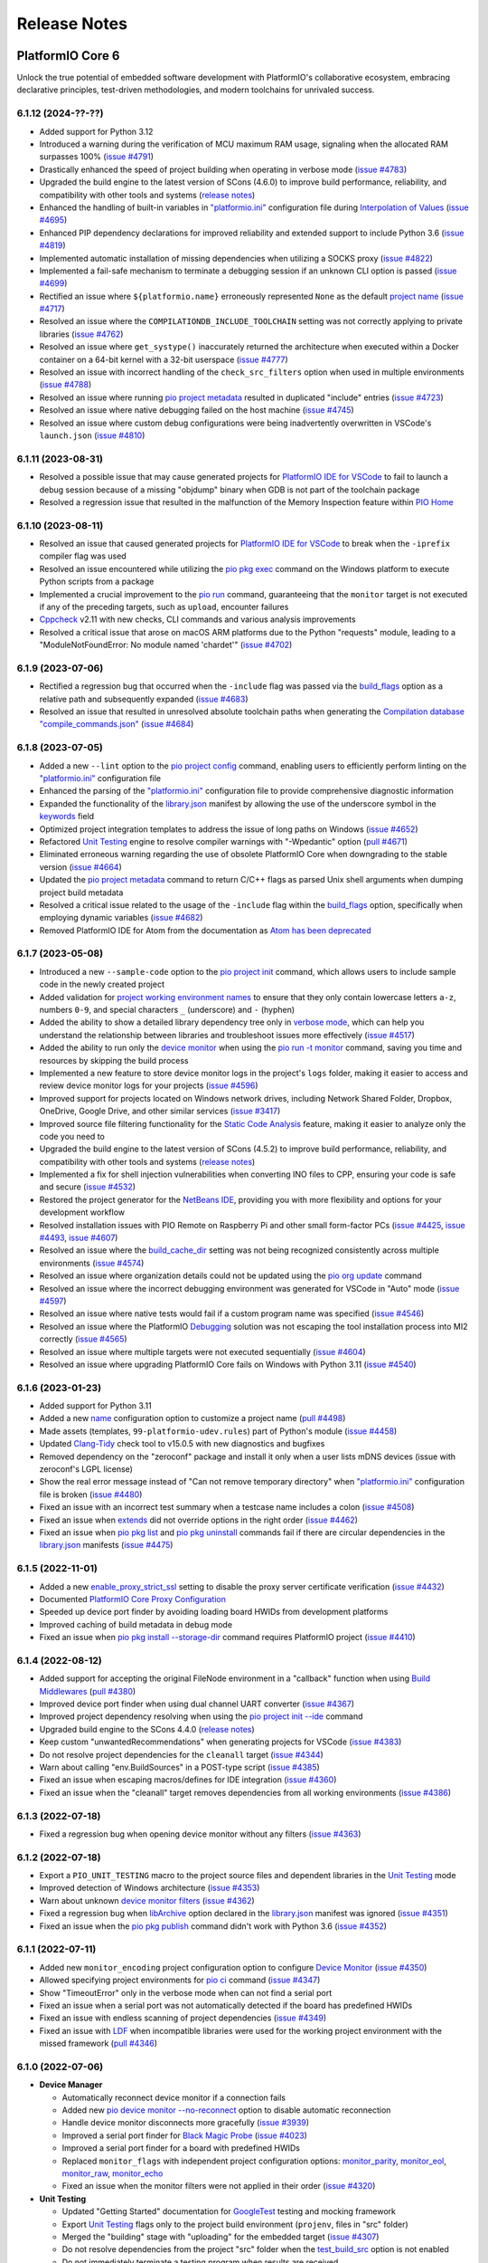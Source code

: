 Release Notes
=============

.. |PIOCONF| replace:: `"platformio.ini" <https://docs.platformio.org/en/latest/projectconf.html>`__ configuration file
.. |LIBRARYJSON| replace:: `library.json <https://docs.platformio.org/en/latest/manifests/library-json/index.html>`__
.. |LDF| replace:: `LDF <https://docs.platformio.org/en/latest/librarymanager/ldf.html>`__
.. |INTERPOLATION| replace:: `Interpolation of Values <https://docs.platformio.org/en/latest/projectconf/interpolation.html>`__
.. |UNITTESTING| replace:: `Unit Testing <https://docs.platformio.org/en/latest/advanced/unit-testing/index.html>`__
.. |DEBUGGING| replace:: `Debugging <https://docs.platformio.org/en/latest/plus/debugging.html>`__

.. _release_notes_6:

PlatformIO Core 6
-----------------

Unlock the true potential of embedded software development with
PlatformIO's collaborative ecosystem, embracing declarative principles,
test-driven methodologies, and modern toolchains for unrivaled success.

6.1.12 (2024-??-??)
~~~~~~~~~~~~~~~~~~~

* Added support for Python 3.12
* Introduced a warning during the verification of MCU maximum RAM usage, signaling when the allocated RAM surpasses 100% (`issue #4791 <https://github.com/platformio/platformio-core/issues/4791>`_)
* Drastically enhanced the speed of project building when operating in verbose mode (`issue #4783 <https://github.com/platformio/platformio-core/issues/4783>`_)
* Upgraded the build engine to the latest version of SCons (4.6.0) to improve build performance, reliability, and compatibility with other tools and systems (`release notes <https://github.com/SCons/scons/releases/tag/4.6.0>`__)
* Enhanced the handling of built-in variables in |PIOCONF| during |INTERPOLATION| (`issue #4695 <https://github.com/platformio/platformio-core/issues/4695>`_)
* Enhanced PIP dependency declarations for improved reliability and extended support to include Python 3.6 (`issue #4819 <https://github.com/platformio/platformio-core/issues/4819>`_)
* Implemented automatic installation of missing dependencies when utilizing a SOCKS proxy (`issue #4822 <https://github.com/platformio/platformio-core/issues/4822>`_)
* Implemented a fail-safe mechanism to terminate a debugging session if an unknown CLI option is passed (`issue #4699 <https://github.com/platformio/platformio-core/issues/4699>`_)
* Rectified an issue where ``${platformio.name}`` erroneously represented ``None`` as the default `project name <https://docs.platformio.org/en/latest/projectconf/sections/platformio/options/generic/name.html>`__ (`issue #4717 <https://github.com/platformio/platformio-core/issues/4717>`_)
* Resolved an issue where the ``COMPILATIONDB_INCLUDE_TOOLCHAIN`` setting was not correctly applying to private libraries (`issue #4762 <https://github.com/platformio/platformio-core/issues/4762>`_)
* Resolved an issue where ``get_systype()`` inaccurately returned the architecture when executed within a Docker container on a 64-bit kernel with a 32-bit userspace (`issue #4777 <https://github.com/platformio/platformio-core/issues/4777>`_)
* Resolved an issue with incorrect handling of the ``check_src_filters`` option when used in multiple environments (`issue #4788 <https://github.com/platformio/platformio-core/issues/4788>`_)
* Resolved an issue where running `pio project metadata <https://docs.platformio.org/en/latest/core/userguide/project/cmd_metadata.html>`__ resulted in duplicated "include" entries (`issue #4723 <https://github.com/platformio/platformio-core/issues/4723>`_)
* Resolved an issue where native debugging failed on the host machine (`issue #4745 <https://github.com/platformio/platformio-core/issues/4745>`_)
* Resolved an issue where custom debug configurations were being inadvertently overwritten in VSCode's ``launch.json`` (`issue #4810 <https://github.com/platformio/platformio-core/issues/4810>`_)

6.1.11 (2023-08-31)
~~~~~~~~~~~~~~~~~~~

* Resolved a possible issue that may cause generated projects for `PlatformIO IDE for VSCode <https://docs.platformio.org/en/latest/integration/ide/vscode.html>`__ to fail to launch a debug session because of a missing "objdump" binary when GDB is not part of the toolchain package
* Resolved a regression issue that resulted in the malfunction of the Memory Inspection feature within `PIO Home <https://docs.platformio.org/en/latest/home/index.html>`__

6.1.10 (2023-08-11)
~~~~~~~~~~~~~~~~~~~

* Resolved an issue that caused generated projects for `PlatformIO IDE for VSCode <https://docs.platformio.org/en/latest/integration/ide/vscode.html>`__ to break when the ``-iprefix`` compiler flag was used
* Resolved an issue encountered while utilizing the `pio pkg exec <https://docs.platformio.org/en/latest/core/userguide/pkg/cmd_exec.html>`__ command on the Windows platform to execute Python scripts from a package
* Implemented a crucial improvement to the `pio run <https://docs.platformio.org/en/latest/core/userguide/cmd_run.html>`__ command, guaranteeing that the ``monitor`` target is not executed if any of the preceding targets, such as ``upload``, encounter failures
* `Cppcheck <https://docs.platformio.org/en/latest/plus/check-tools/cppcheck.html>`__ v2.11 with new checks, CLI commands and various analysis improvements
* Resolved a critical issue that arose on macOS ARM platforms due to the Python "requests" module, leading to a "ModuleNotFoundError: No module named 'chardet'" (`issue #4702 <https://github.com/platformio/platformio-core/issues/4702>`_)

6.1.9 (2023-07-06)
~~~~~~~~~~~~~~~~~~

* Rectified a regression bug that occurred when the ``-include`` flag was passed via the `build_flags <https://docs.platformio.org/en/latest/projectconf/sections/env/options/build/build_flags.html>`__ option as a relative path and subsequently expanded (`issue #4683 <https://github.com/platformio/platformio-core/issues/4683>`_)
* Resolved an issue that resulted in unresolved absolute toolchain paths when generating the `Compilation database "compile_commands.json" <https://docs.platformio.org/en/latest/integration/compile_commands.html>`__ (`issue #4684 <https://github.com/platformio/platformio-core/issues/4684>`_)

6.1.8 (2023-07-05)
~~~~~~~~~~~~~~~~~~

* Added a new ``--lint`` option to the `pio project config <https://docs.platformio.org/en/latest/core/userguide/project/cmd_config.html>`__ command, enabling users to efficiently perform linting on the |PIOCONF|
* Enhanced the parsing of the |PIOCONF| to provide comprehensive diagnostic information
* Expanded the functionality of the |LIBRARYJSON| manifest by allowing the use of the underscore symbol in the `keywords <https://docs.platformio.org/en/latest/manifests/library-json/fields/keywords.html>`__ field
* Optimized project integration templates to address the issue of long paths on Windows (`issue #4652 <https://github.com/platformio/platformio-core/issues/4652>`_)
* Refactored |UNITTESTING| engine to resolve compiler warnings with "-Wpedantic" option (`pull #4671 <https://github.com/platformio/platformio-core/pull/4671>`_)
* Eliminated erroneous warning regarding the use of obsolete PlatformIO Core when downgrading to the stable version (`issue #4664 <https://github.com/platformio/platformio-core/issues/4664>`_)
* Updated the `pio project metadata <https://docs.platformio.org/en/latest/core/userguide/project/cmd_metadata.html>`__ command to return C/C++ flags as parsed Unix shell arguments when dumping project build metadata
* Resolved a critical issue related to the usage of the ``-include`` flag within the `build_flags <https://docs.platformio.org/en/latest/projectconf/sections/env/options/build/build_flags.html>`__ option, specifically when employing dynamic variables (`issue #4682 <https://github.com/platformio/platformio-core/issues/4682>`_)
* Removed PlatformIO IDE for Atom from the documentation as `Atom has been deprecated <https://github.blog/2022-06-08-sunsetting-atom/>`__

6.1.7 (2023-05-08)
~~~~~~~~~~~~~~~~~~

* Introduced a new ``--sample-code`` option to the `pio project init <https://docs.platformio.org/en/latest/core/userguide/project/cmd_init.html>`__ command, which allows users to include sample code in the newly created project
* Added validation for `project working environment names <https://docs.platformio.org/en/latest/projectconf/sections/env/index.html#working-env-name>`__ to ensure that they only contain lowercase letters ``a-z``, numbers ``0-9``, and special characters ``_`` (underscore) and ``-`` (hyphen)
* Added the ability to show a detailed library dependency tree only in `verbose mode <https://docs.platformio.org/en/latest/core/userguide/cmd_run.html#cmdoption-pio-run-v>`__, which can help you understand the relationship between libraries and troubleshoot issues more effectively (`issue #4517 <https://github.com/platformio/platformio-core/issues/4517>`_)
* Added the ability to run only the `device monitor <https://docs.platformio.org/en/latest/core/userguide/device/cmd_monitor.html>`__ when using the `pio run -t monitor <https://docs.platformio.org/en/latest/core/userguide/cmd_run.html>`__ command, saving you time and resources by skipping the build process
* Implemented a new feature to store device monitor logs in the project's ``logs`` folder, making it easier to access and review device monitor logs for your projects (`issue #4596 <https://github.com/platformio/platformio-core/issues/4596>`_)
* Improved support for projects located on Windows network drives, including Network Shared Folder, Dropbox, OneDrive, Google Drive, and other similar services (`issue #3417 <https://github.com/platformio/platformio-core/issues/3417>`_)
* Improved source file filtering functionality for the `Static Code Analysis <https://docs.platformio.org/en/latest/advanced/static-code-analysis/index.html>`__ feature, making it easier to analyze only the code you need to
* Upgraded the build engine to the latest version of SCons (4.5.2) to improve build performance, reliability, and compatibility with other tools and systems (`release notes <https://github.com/SCons/scons/releases/tag/4.5.2>`__)
* Implemented a fix for shell injection vulnerabilities when converting INO files to CPP, ensuring your code is safe and secure (`issue #4532 <https://github.com/platformio/platformio-core/issues/4532>`_)
* Restored the project generator for the `NetBeans IDE <https://docs.platformio.org/en/latest/integration/ide/netbeans.html>`__, providing you with more flexibility and options for your development workflow
* Resolved installation issues with PIO Remote on Raspberry Pi and other small form-factor PCs (`issue #4425 <https://github.com/platformio/platformio-core/issues/4425>`_, `issue #4493 <https://github.com/platformio/platformio-core/issues/4493>`_, `issue #4607 <https://github.com/platformio/platformio-core/issues/4607>`_)
* Resolved an issue where the `build_cache_dir <https://docs.platformio.org/en/latest/projectconf/sections/platformio/options/directory/build_cache_dir.html>`__ setting was not being recognized consistently across multiple environments (`issue #4574 <https://github.com/platformio/platformio-core/issues/4574>`_)
* Resolved an issue where organization details could not be updated using the `pio org update <https://docs.platformio.org/en/latest/core/userguide/org/cmd_update.html>`__ command
* Resolved an issue where the incorrect debugging environment was generated for VSCode in "Auto" mode (`issue #4597 <https://github.com/platformio/platformio-core/issues/4597>`_)
* Resolved an issue where native tests would fail if a custom program name was specified (`issue #4546 <https://github.com/platformio/platformio-core/issues/4546>`_)
* Resolved an issue where the PlatformIO |DEBUGGING| solution was not escaping the tool installation process into MI2 correctly (`issue #4565 <https://github.com/platformio/platformio-core/issues/4565>`_)
* Resolved an issue where multiple targets were not executed sequentially (`issue #4604 <https://github.com/platformio/platformio-core/issues/4604>`_)
* Resolved an issue where upgrading PlatformIO Core fails on Windows with Python 3.11 (`issue #4540 <https://github.com/platformio/platformio-core/issues/4540>`_)

6.1.6 (2023-01-23)
~~~~~~~~~~~~~~~~~~

* Added support for Python 3.11
* Added a new `name <https://docs.platformio.org/en/latest/projectconf/sections/platformio/options/generic/description.html>`__ configuration option to customize a project name (`pull #4498 <https://github.com/platformio/platformio-core/pull/4498>`_)
* Made assets (templates, ``99-platformio-udev.rules``) part of Python's module (`issue #4458 <https://github.com/platformio/platformio-core/issues/4458>`_)
* Updated `Clang-Tidy <https://docs.platformio.org/en/latest/plus/check-tools/clang-tidy.html>`__ check tool to v15.0.5 with new diagnostics and bugfixes
* Removed dependency on the "zeroconf" package and install it only when a user lists mDNS devices (issue with zeroconf's LGPL license)
* Show the real error message instead of "Can not remove temporary directory" when |PIOCONF| is broken (`issue #4480 <https://github.com/platformio/platformio-core/issues/4480>`_)
* Fixed an issue with an incorrect test summary when a testcase name includes a colon (`issue #4508 <https://github.com/platformio/platformio-core/issues/4508>`_)
* Fixed an issue when `extends <https://docs.platformio.org/en/latest/projectconf/sections/env/options/advanced/extends.html>`__ did not override options in the right order (`issue #4462 <https://github.com/platformio/platformio-core/issues/4462>`_)
* Fixed an issue when `pio pkg list <https://docs.platformio.org/en/latest/core/userguide/pkg/cmd_list.html>`__ and `pio pkg uninstall <https://docs.platformio.org/en/latest/core/userguide/pkg/cmd_uninstall.html>`__ commands fail if there are circular dependencies in the |LIBRARYJSON| manifests (`issue #4475 <https://github.com/platformio/platformio-core/issues/4475>`_)

6.1.5 (2022-11-01)
~~~~~~~~~~~~~~~~~~

* Added a new `enable_proxy_strict_ssl <https://docs.platformio.org/en/latest/core/userguide/cmd_settings.html>`__ setting to disable the proxy server certificate verification (`issue #4432 <https://github.com/platformio/platformio-core/issues/4432>`_)
* Documented `PlatformIO Core Proxy Configuration <https://docs.platformio.org/en/latest/core/installation/proxy-configuration.html>`__
* Speeded up device port finder by avoiding loading board HWIDs from development platforms
* Improved caching of build metadata in debug mode
* Fixed an issue when `pio pkg install --storage-dir <https://docs.platformio.org/en/latest/core/userguide/pkg/cmd_install.html>`__ command requires PlatformIO project (`issue #4410 <https://github.com/platformio/platformio-core/issues/4410>`_)

6.1.4 (2022-08-12)
~~~~~~~~~~~~~~~~~~

* Added support for accepting the original FileNode environment in a "callback" function when using `Build Middlewares <https://docs.platformio.org/en/latest/scripting/middlewares.html>`__ (`pull #4380 <https://github.com/platformio/platformio-core/pull/4380>`_)
* Improved device port finder when using dual channel UART converter (`issue #4367 <https://github.com/platformio/platformio-core/issues/4367>`_)
* Improved project dependency resolving when using the `pio project init --ide <https://docs.platformio.org/en/latest/core/userguide/project/cmd_init.html>`__ command
* Upgraded build engine to the SCons 4.4.0 (`release notes <https://github.com/SCons/scons/releases/tag/4.4.0>`__)
* Keep custom "unwantedRecommendations" when generating projects for VSCode (`issue #4383 <https://github.com/platformio/platformio-core/issues/4383>`_)
* Do not resolve project dependencies for the ``cleanall`` target (`issue #4344 <https://github.com/platformio/platformio-core/issues/4344>`_)
* Warn about calling "env.BuildSources" in a POST-type script (`issue #4385 <https://github.com/platformio/platformio-core/issues/4385>`_)
* Fixed an issue when escaping macros/defines for IDE integration (`issue #4360 <https://github.com/platformio/platformio-core/issues/4360>`_)
* Fixed an issue when the "cleanall" target removes dependencies from all working environments (`issue #4386 <https://github.com/platformio/platformio-core/issues/4386>`_)

6.1.3 (2022-07-18)
~~~~~~~~~~~~~~~~~~

* Fixed a regression bug when opening device monitor without any filters (`issue #4363 <https://github.com/platformio/platformio-core/issues/4363>`_)

6.1.2 (2022-07-18)
~~~~~~~~~~~~~~~~~~

* Export a ``PIO_UNIT_TESTING`` macro to the project source files and dependent libraries in the |UNITTESTING| mode
* Improved detection of Windows architecture (`issue #4353 <https://github.com/platformio/platformio-core/issues/4353>`_)
* Warn about unknown `device monitor filters <https://docs.platformio.org/en/latest/core/userguide/device/cmd_monitor.html#filters>`__ (`issue #4362 <https://github.com/platformio/platformio-core/issues/4362>`_)
* Fixed a regression bug when `libArchive <https://docs.platformio.org/en/latest/manifests/library-json/fields/build/libarchive.html>`__ option declared in the |LIBRARYJSON| manifest was ignored (`issue #4351 <https://github.com/platformio/platformio-core/issues/4351>`_)
* Fixed an issue when the `pio pkg publish <https://docs.platformio.org/en/latest/core/userguide/pkg/cmd_publish.html>`__ command didn't work with Python 3.6 (`issue #4352 <https://github.com/platformio/platformio-core/issues/4352>`_)

6.1.1 (2022-07-11)
~~~~~~~~~~~~~~~~~~

* Added new ``monitor_encoding`` project configuration option to configure `Device Monitor <https://docs.platformio.org/en/latest/core/userguide/device/cmd_monitor.html>`__ (`issue #4350 <https://github.com/platformio/platformio-core/issues/4350>`_)
* Allowed specifying project environments for `pio ci <https://docs.platformio.org/en/latest/core/userguide/cmd_ci.html>`__ command (`issue #4347 <https://github.com/platformio/platformio-core/issues/4347>`_)
* Show "TimeoutError" only in the verbose mode when can not find a serial port
* Fixed an issue when a serial port was not automatically detected if the board has predefined HWIDs
* Fixed an issue with endless scanning of project dependencies (`issue #4349 <https://github.com/platformio/platformio-core/issues/4349>`_)
* Fixed an issue with |LDF| when incompatible libraries were used for the working project environment with the missed framework (`pull #4346 <https://github.com/platformio/platformio-core/pull/4346>`_)

6.1.0 (2022-07-06)
~~~~~~~~~~~~~~~~~~

* **Device Manager**

  - Automatically reconnect device monitor if a connection fails
  - Added new `pio device monitor --no-reconnect <https://docs.platformio.org/en/latest/core/userguide/device/cmd_monitor.html#cmdoption-pio-device-monitor-no-reconnect>`__ option to disable automatic reconnection
  - Handle device monitor disconnects more gracefully (`issue #3939 <https://github.com/platformio/platformio-core/issues/3939>`_)
  - Improved a serial port finder for `Black Magic Probe <https://docs.platformio.org/en/latest/plus/debug-tools/blackmagic.html>`__ (`issue #4023 <https://github.com/platformio/platformio-core/issues/4023>`_)
  - Improved a serial port finder for a board with predefined HWIDs
  - Replaced ``monitor_flags`` with independent project configuration options: `monitor_parity <https://docs.platformio.org/en/latest/projectconf/section_env_monitor.html#monitor-parity>`__, `monitor_eol <https://docs.platformio.org/en/latest/projectconf/section_env_monitor.html#monitor-eol>`__, `monitor_raw <https://docs.platformio.org/en/latest/projectconf/section_env_monitor.html#monitor-raw>`__, `monitor_echo <https://docs.platformio.org/en/latest/projectconf/section_env_monitor.html#monitor-echo>`__
  - Fixed an issue when the monitor filters were not applied in their order (`issue #4320 <https://github.com/platformio/platformio-core/issues/4320>`_)

* **Unit Testing**

  - Updated "Getting Started" documentation for `GoogleTest <https://docs.platformio.org/en/latest/advanced/unit-testing/frameworks/googletest.html>`__ testing and mocking framework
  - Export |UNITTESTING| flags only to the project build environment (``projenv``, files in "src" folder)
  - Merged the "building" stage with "uploading" for the embedded target (`issue #4307 <https://github.com/platformio/platformio-core/issues/4307>`_)
  - Do not resolve dependencies from the project "src" folder when the `test_build_src <https://docs.platformio.org/en/latest//projectconf/section_env_test.html#test-build-src>`__ option is not enabled
  - Do not immediately terminate a testing program when results are received
  - Fixed an issue when a custom `pio test --project-config <https://docs.platformio.org/en/latest/core/userguide/cmd_test.html#cmdoption-pio-test-c>`__ was not handled properly (`issue #4299 <https://github.com/platformio/platformio-core/issues/4299>`_)
  - Fixed an issue when testing results were wrong in the verbose mode (`issue #4336 <https://github.com/platformio/platformio-core/issues/4336>`_)

* **Build System**

  - Significantly improved support for `Pre & Post Actions <https://docs.platformio.org/en/latest/scripting/actions.html>`__

    * Allowed to declare actions in the `PRE-type scripts <https://docs.platformio.org/en/latest/scripting/launch_types.html>`__ even if the target is not ready yet
    * Allowed library maintainers to use Pre & Post Actions in the library `extraScript <https://docs.platformio.org/en/latest/manifests/library-json/fields/build/extrascript.html>`__

  - Documented `Stringification <https://docs.platformio.org/en/latest/projectconf/section_env_build.html#stringification>`__ – converting a macro argument into a string constant (`issue #4310 <https://github.com/platformio/platformio-core/issues/4310>`_)
  - Added new `pio run --monitor-port <https://docs.platformio.org/en/latest/core/userguide/cmd_run.html#cmdoption-pio-run-monitor-port>`__ option to specify custom device monitor port to the ``monitor`` target (`issue #4337 <https://github.com/platformio/platformio-core/issues/4337>`_)
  - Added ``env.StringifyMacro(value)`` helper function for the `Advanced Scripting <https://docs.platformio.org/en/latest/scripting/index.html>`__
  - Allowed to ``Import("projenv")`` in a library extra script (`issue #4305 <https://github.com/platformio/platformio-core/issues/4305>`_)
  - Fixed an issue when the `build_unflags <https://docs.platformio.org/en/latest/projectconf/section_env_build.html#build-unflags>`__ operation ignores a flag value (`issue #4309 <https://github.com/platformio/platformio-core/issues/4309>`_)
  - Fixed an issue when the `build_unflags <https://docs.platformio.org/en/latest/projectconf/section_env_build.html#build-unflags>`__ option was not applied to the ``ASPPFLAGS`` scope
  - Fixed an issue on Windows OS when flags were wrapped to the temporary file while generating the `Compilation database "compile_commands.json" <https://docs.platformio.org/en/latest/integration/compile_commands.html>`__
  - Fixed an issue with the |LDF| when recursively scanning dependencies in the ``chain`` mode
  - Fixed a "PermissionError" on Windows when running "clean" or "cleanall" targets (`issue #4331 <https://github.com/platformio/platformio-core/issues/4331>`_)

* **Package Management**

  - Fixed an issue when library dependencies were installed for the incompatible project environment (`issue #4338 <https://github.com/platformio/platformio-core/issues/4338>`_)

* **Miscellaneous**

  - Warn about incompatible Bash version for the `Shell Completion <https://docs.platformio.org/en/latest/core/userguide/system/completion/index.html>`__ (`issue #4326 <https://github.com/platformio/platformio-core/issues/4326>`_)

6.0.2 (2022-06-01)
~~~~~~~~~~~~~~~~~~

* Control |UNITTESTING| verbosity with a new multilevel `pio test -v <https://docs.platformio.org/en/latest/core/userguide/cmd_test.html#cmdoption-pio-test-v>`__ command option (`issue #4276 <https://github.com/platformio/platformio-core/issues/4276>`_)
* Follow symbolic links during searching for the unit test suites (`issue #4288 <https://github.com/platformio/platformio-core/issues/4288>`_)
* Show a warning when testing an empty project without a test suite (`issue #4278 <https://github.com/platformio/platformio-core/issues/4278>`_)
* Improved support for `Asking for input (prompts) <https://docs.platformio.org/en/latest/scripting/examples/asking_for_input.html>`_
* Fixed an issue when the `build_src_flags <https://docs.platformio.org/en/latest/projectconf/section_env_build.html#build-src-flags>`__ option was applied outside the project scope (`issue #4277 <https://github.com/platformio/platformio-core/issues/4277>`_)
* Fixed an issue with debugging assembly files without preprocessor (".s")

6.0.1 (2022-05-17)
~~~~~~~~~~~~~~~~~~

* Improved support for the renamed configuration options (`issue #4270 <https://github.com/platformio/platformio-core/issues/4270>`_)
* Fixed an issue when calling the built-in `pio device monitor <https://docs.platformio.org/en/latest/core/userguide/device/cmd_monitor.html#filters>`__ filters
* Fixed an issue when using |INTERPOLATION| and merging str+int options (`issue #4271 <https://github.com/platformio/platformio-core/issues/4271>`_)

6.0.0 (2022-05-16)
~~~~~~~~~~~~~~~~~~

Please check the `Migration guide from 5.x to 6.0 <https://docs.platformio.org/en/latest/core/migration.html>`__.

* **Package Management**

  - New unified Package Management CLI (``pio pkg``):

    * `pio pkg exec <https://docs.platformio.org/en/latest/core/userguide/pkg/cmd_exec.html>`_ - run command from package tool (`issue #4163 <https://github.com/platformio/platformio-core/issues/4163>`_)
    * `pio pkg install <https://docs.platformio.org/en/latest/core/userguide/pkg/cmd_install.html>`_ - install the project dependencies or custom packages
    * `pio pkg list <https://docs.platformio.org/en/latest/core/userguide/pkg/cmd_list.html>`__ - list installed packages
    * `pio pkg outdated <https://docs.platformio.org/en/latest/core/userguide/pkg/cmd_outdated.html>`__ - check for project outdated packages
    * `pio pkg search <https://docs.platformio.org/en/latest/core/userguide/pkg/cmd_search.html>`__ - search for packages
    * `pio pkg show <https://docs.platformio.org/en/latest/core/userguide/pkg/cmd_show.html>`__ - show package information
    * `pio pkg uninstall <https://docs.platformio.org/en/latest/core/userguide/pkg/cmd_uninstall.html>`_ - uninstall the project dependencies or custom packages
    * `pio pkg update <https://docs.platformio.org/en/latest/core/userguide/pkg/cmd_update.html>`__ - update the project dependencies or custom packages

  - Package Manifest

    * Added support for `"scripts" <https://docs.platformio.org/en/latest/librarymanager/config.html#scripts>`__ (`issue #485 <https://github.com/platformio/platformio-core/issues/485>`_)
    * Added support for `multi-licensed <https://docs.platformio.org/en/latest/librarymanager/config.html#license>`__ packages using SPDX Expressions (`issue #4037 <https://github.com/platformio/platformio-core/issues/4037>`_)
    * Added support for `"dependencies" <https://docs.platformio.org/en/latest/librarymanager/config.html#dependencies>`__ declared in a "tool" package manifest

  - Added support for `symbolic links <https://docs.platformio.org/en/latest/core/userguide/pkg/cmd_install.html#local-folder>`__ allowing pointing the local source folder to the Package Manager (`issue #3348 <https://github.com/platformio/platformio-core/issues/3348>`_)
  - Automatically install dependencies of the local (private) project libraries (`issue #2910 <https://github.com/platformio/platformio-core/issues/2910>`_)
  - Improved detection of a package type from the tarball archive (`issue #3828 <https://github.com/platformio/platformio-core/issues/3828>`_)
  - Ignore files according to the patterns declared in ".gitignore" when using the `pio package pack <https://docs.platformio.org/en/latest/core/userguide/pkg/cmd_pack.html>`__ command (`issue #4188 <https://github.com/platformio/platformio-core/issues/4188>`_)
  - Dropped automatic updates of global libraries and development platforms (`issue #4179 <https://github.com/platformio/platformio-core/issues/4179>`_)
  - Dropped support for the "pythonPackages" field in "platform.json" manifest in favor of `Extra Python Dependencies <https://docs.platformio.org/en/latest/scripting/examples/extra_python_packages.html>`__
  - Fixed an issue when manually removed dependencies from the |PIOCONF| were not uninstalled from the storage (`issue #3076 <https://github.com/platformio/platformio-core/issues/3076>`_)

* **Unit Testing**

  - Refactored from scratch |UNITTESTING| solution and its documentation
  - New: `Test Hierarchy <https://docs.platformio.org/en/latest/advanced/unit-testing/structure.html>`_ (`issue #4135 <https://github.com/platformio/platformio-core/issues/4135>`_)
  - New: `Doctest <https://docs.platformio.org/en/latest/advanced/unit-testing/frameworks/doctest.html>`__ testing framework (`issue #4240 <https://github.com/platformio/platformio-core/issues/4240>`_)
  - New: `GoogleTest <https://docs.platformio.org/en/latest/advanced/unit-testing/frameworks/googletest.html>`__ testing and mocking framework (`issue #3572 <https://github.com/platformio/platformio-core/issues/3572>`_)
  - New: `Semihosting <https://docs.platformio.org/en/latest/advanced/unit-testing/semihosting.html>`__ (`issue #3516 <https://github.com/platformio/platformio-core/issues/3516>`_)
  - New: Hardware `Simulators <https://docs.platformio.org/en/latest/advanced/unit-testing/simulators/index.html>`__ for Unit Testing (QEMU, Renode, SimAVR, and custom solutions)
  - New: ``test`` `build configuration <https://docs.platformio.org/en/latest/projectconf/build_configurations.html>`__
  - Added support for a `custom testing framework <https://docs.platformio.org/en/latest/advanced/unit-testing/frameworks/custom/index.html>`_
  - Added support for a custom `testing command <https://docs.platformio.org/en/latest/projectconf/section_env_test.html#test-testing-command>`__
  - Added support for a `custom Unity library <https://docs.platformio.org/en/latest/advanced/unit-testing/frameworks/custom/examples/custom_unity_library.html>`__ (`issue #3980 <https://github.com/platformio/platformio-core/issues/3980>`_)
  - Added support for the ``socket://`` and ``rfc2217://`` protocols using `test_port <https://docs.platformio.org/en/latest/projectconf/section_env_test.html#test-port>`__ option (`issue #4229 <https://github.com/platformio/platformio-core/issues/4229>`_)
  - List available project tests with a new `pio test --list-tests <https://docs.platformio.org/en/latest/core/userguide/cmd_test.html#cmdoption-pio-test-list-tests>`__ option
  - Pass extra arguments to the testing program with a new `pio test --program-arg <https://docs.platformio.org/en/latest/core/userguide/cmd_test.html#cmdoption-pio-test-a>`__ option (`issue #3132 <https://github.com/platformio/platformio-core/issues/3132>`_)
  - Generate reports in JUnit and JSON formats using the `pio test <https://docs.platformio.org/en/latest/core/userguide/cmd_test.html>`__ command (`issue #2891 <https://github.com/platformio/platformio-core/issues/2891>`_)
  - Provide more information when the native program crashed on a host (errored with a non-zero return code) (`issue #3429 <https://github.com/platformio/platformio-core/issues/3429>`_)
  - Improved automatic detection of a testing serial port (`issue #4076 <https://github.com/platformio/platformio-core/issues/4076>`_)
  - Fixed an issue when command line parameters (``--ignore``, ``--filter``) do not override values defined in the |PIOCONF| (`issue #3845 <https://github.com/platformio/platformio-core/issues/3845>`_)
  - Renamed the "test_build_project_src" project configuration option to the `test_build_src <https://docs.platformio.org/en/latest//projectconf/section_env_test.html#test-build-src>`__
  - Removed the "test_transport" option in favor of the `Custom "unity_config.h" <https://docs.platformio.org/en/latest/advanced/unit-testing/frameworks/unity.html>`_

* **Static Code Analysis**

  - Updated analysis tools:

    * `Cppcheck <https://docs.platformio.org/en/latest/plus/check-tools/cppcheck.html>`__ v2.7 with various checker improvements and fixed false positives
    * `PVS-Studio <https://docs.platformio.org/en/latest/plus/check-tools/pvs-studio.html>`__ v7.18 with improved and updated semantic analysis system

  - Added support for the custom `Clang-Tidy <https://docs.platformio.org/en/latest/plus/check-tools/clang-tidy.html>`__ configuration file (`issue #4186 <https://github.com/platformio/platformio-core/issues/4186>`_)
  - Added ability to override a tool version using the `platform_packages <https://docs.platformio.org/en/latest/projectconf/section_env_platform.html#platform-packages>`__ option (`issue #3798 <https://github.com/platformio/platformio-core/issues/3798>`_)
  - Fixed an issue with improper handling of defects that don't specify a source file (`issue #4237 <https://github.com/platformio/platformio-core/issues/4237>`_)

* **Build System**

  - Show project dependency licenses when building in the verbose mode
  - Fixed an issue when |LDF| ignores the project `lib_deps <https://docs.platformio.org/en/latest/projectconf/section_env_library.html#lib-deps>`__ while resolving library dependencies (`issue #3598 <https://github.com/platformio/platformio-core/issues/3598>`_)
  - Fixed an issue with calling an extra script located outside a project (`issue #4220 <https://github.com/platformio/platformio-core/issues/4220>`_)
  - Fixed an issue when GCC preprocessor was applied to the ".s" assembly files on case-sensitive OS such as Window OS (`issue #3917 <https://github.com/platformio/platformio-core/issues/3917>`_)
  - Fixed an issue when |LDF| ignores `build_src_flags <https://docs.platformio.org/en/latest/projectconf/section_env_build.html#build-src-flags>`__ in the "deep+" mode (`issue #4253 <https://github.com/platformio/platformio-core/issues/4253>`_)

* **Integration**

  - Added a new build variable (``COMPILATIONDB_INCLUDE_TOOLCHAIN``) to include toolchain paths in the compilation database (`issue #3735 <https://github.com/platformio/platformio-core/issues/3735>`_)
  - Changed a default path for compilation database `compile_commands.json <https://docs.platformio.org/en/latest/integration/compile_commands.html>`__ to the project root
  - Enhanced integration for Qt Creator (`issue #3046 <https://github.com/platformio/platformio-core/issues/3046>`_)

* **Project Configuration**

  - Extended |INTERPOLATION| with ``${this}`` pattern (`issue #3953 <https://github.com/platformio/platformio-core/issues/3953>`_)
  - Embed environment name of the current section in the |PIOCONF| using ``${this.__env__}`` pattern
  - Renamed the "src_build_flags" project configuration option to the `build_src_flags <https://docs.platformio.org/en/latest/projectconf/section_env_build.html#build-src-flags>`__
  - Renamed the "src_filter" project configuration option to the `build_src_filter <https://docs.platformio.org/en/latest/projectconf/section_env_build.html#build-src-filter>`__

* **Miscellaneous**

  - Pass extra arguments to the `native <https://docs.platformio.org/en/latest/platforms/native.html>`__ program with a new `pio run --program-arg <https://docs.platformio.org/en/latest/core/userguide/cmd_run.html#cmdoption-pio-run-a>`__ option (`issue #4246 <https://github.com/platformio/platformio-core/issues/4246>`_)
  - Improved PIO Remote setup on credit-card sized computers (Raspberry Pi, BeagleBon, etc) (`issue #3865 <https://github.com/platformio/platformio-core/issues/3865>`_)
  - Finally removed all tracks to the Python 2.7, the Python 3.6 is the minimum supported version.

.. _release_notes_5:

PlatformIO Core 5
-----------------

See `PlatformIO Core 5.0 history <https://github.com/platformio/platformio-core/blob/v5.2.5/HISTORY.rst>`__.

.. _release_notes_4:

PlatformIO Core 4
-----------------

See `PlatformIO Core 4.0 history <https://github.com/platformio/platformio-core/blob/v4.3.4/HISTORY.rst>`__.

PlatformIO Core 3
-----------------

See `PlatformIO Core 3.0 history <https://github.com/platformio/platformio-core/blob/v3.6.7/HISTORY.rst>`__.

PlatformIO Core 2
-----------------

See `PlatformIO Core 2.0 history <https://github.com/platformio/platformio-core/blob/v2.11.2/HISTORY.rst>`__.

PlatformIO Core 1
-----------------

See `PlatformIO Core 1.0 history <https://github.com/platformio/platformio-core/blob/v1.5.0/HISTORY.rst>`__.

PlatformIO Core Preview
-----------------------

See `PlatformIO Core Preview history <https://github.com/platformio/platformio-core/blob/v0.10.2/HISTORY.rst>`__.
